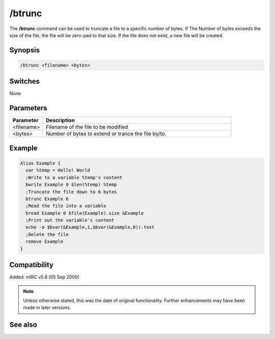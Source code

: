 /btrunc
=======

The **/btrunc** command can be used to truncate a file to a specific number of bytes. If The Number of bytes exceeds the size of the file, the file will be zero-pad to that size. If the file does not exist, a new file will be created.

Synopsis
--------
 
.. code:: text

	/btrunc <filename> <bytes>

Switches
--------

None

Parameters
----------

.. list-table::
	:widths: 15 85
	:header-rows: 1

	* - Parameter
	  - Description
	* - <filename>
	  - Filename of the file to be modified
	* - <bytes>
	  - Number of bytes to extend or trance the file by/to.

Example
-------

.. code:: text

	Alias Example {
	  var %temp = Hello! World
	  ;Write to a variable %temp's content
	  bwrite Example 0 $len(%temp) %temp
	  ;Truncate the file down to 6 bytes
	  btrunc Example 6
	  ;Read the file into a variable
	  bread Example 0 $file(Example).size &Example
	  ;Print out the variable's content
	  echo -a $bvar(&Example,1,$bvar(&Example,0)).text
	  ;Delete the file
	  remove Example
	}

Compatibility
-------------

Added: mIRC v5.8 (05 Sep 2000)

.. note:: Unless otherwise stated, this was the date of original functionality. Further enhancements may have been made in later versions.


See also
--------

.. hlist::
	:columns: 4

	* :doc:`$bvar </aliases/bvar>`
	* :doc:`$bfind </aliases/bfind>`
	* :doc:`/bcopy <bcopy>`
	* :doc:`/bread <bread>`
	* :doc:`/breplace <breplace>`
	* :doc:`/bset <bset>`
	* :doc:`/bwrite <bwrite>`
	* :doc:`/bunset <bunset>`